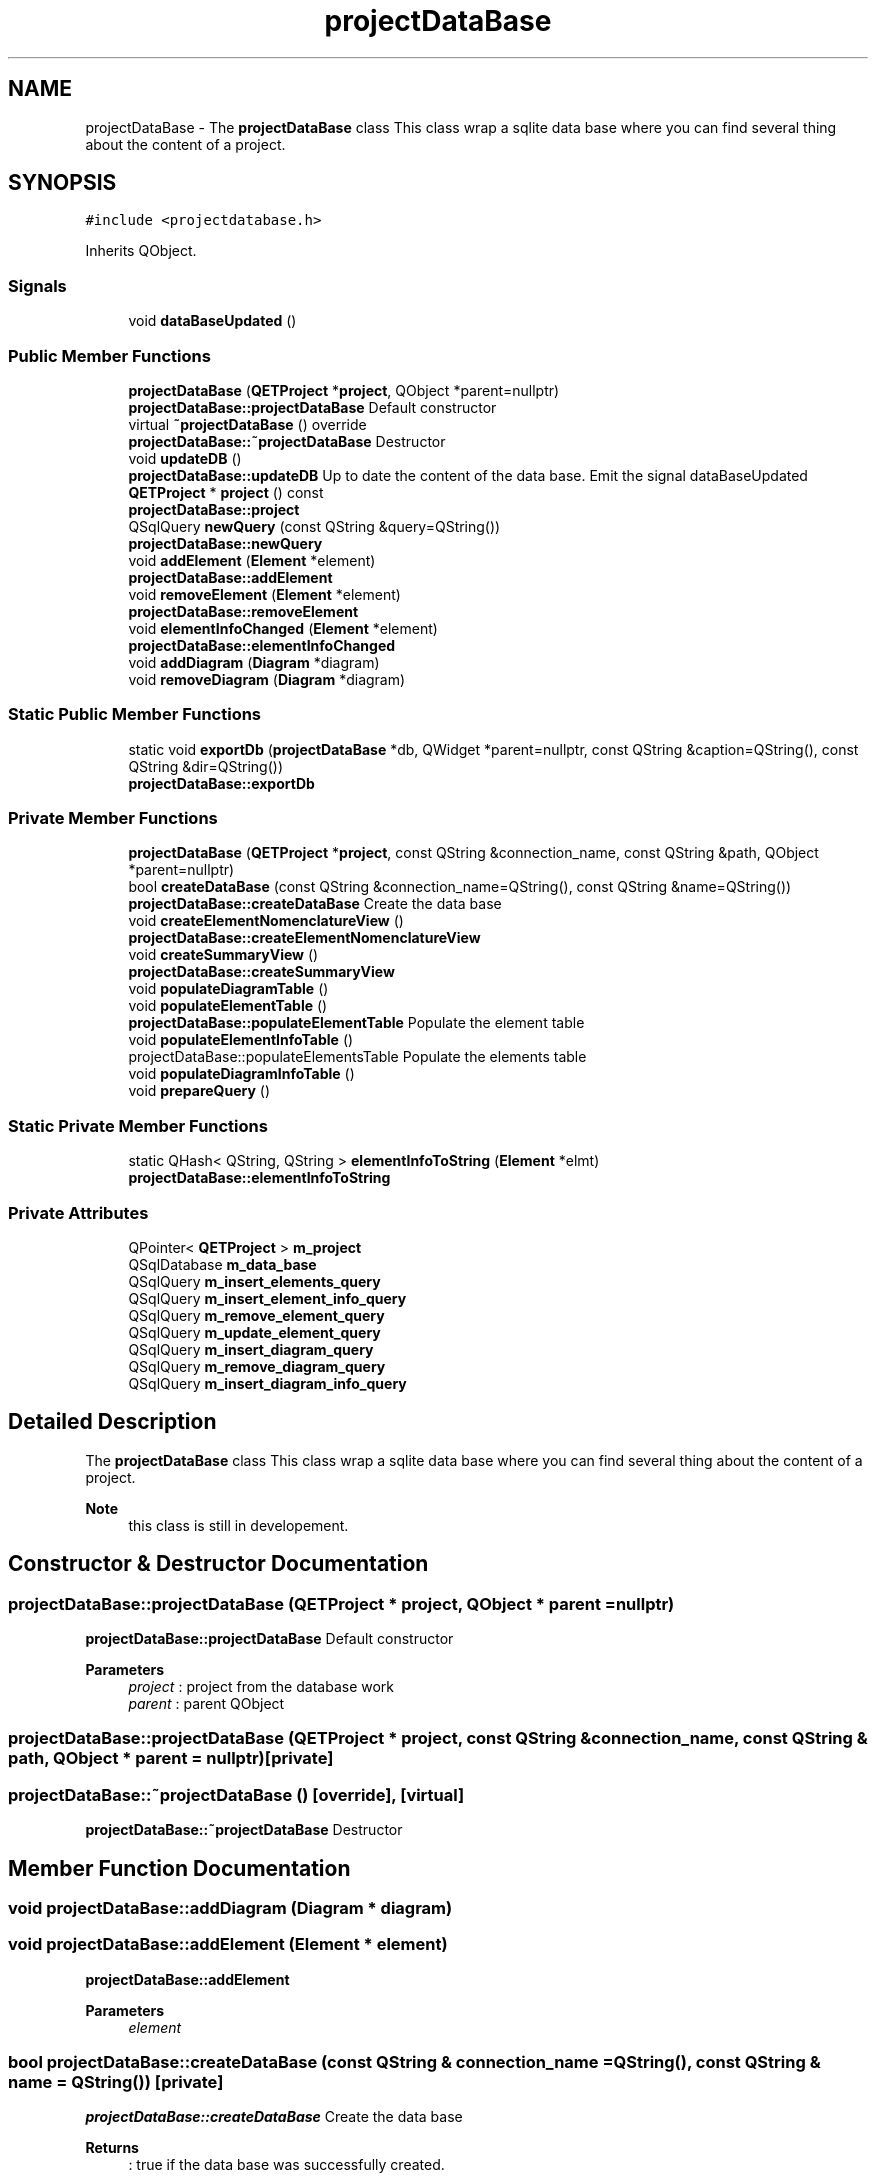 .TH "projectDataBase" 3 "Thu Aug 27 2020" "Version 0.8-dev" "QElectroTech" \" -*- nroff -*-
.ad l
.nh
.SH NAME
projectDataBase \- The \fBprojectDataBase\fP class This class wrap a sqlite data base where you can find several thing about the content of a project\&.  

.SH SYNOPSIS
.br
.PP
.PP
\fC#include <projectdatabase\&.h>\fP
.PP
Inherits QObject\&.
.SS "Signals"

.in +1c
.ti -1c
.RI "void \fBdataBaseUpdated\fP ()"
.br
.in -1c
.SS "Public Member Functions"

.in +1c
.ti -1c
.RI "\fBprojectDataBase\fP (\fBQETProject\fP *\fBproject\fP, QObject *parent=nullptr)"
.br
.RI "\fBprojectDataBase::projectDataBase\fP Default constructor "
.ti -1c
.RI "virtual \fB~projectDataBase\fP () override"
.br
.RI "\fBprojectDataBase::~projectDataBase\fP Destructor "
.ti -1c
.RI "void \fBupdateDB\fP ()"
.br
.RI "\fBprojectDataBase::updateDB\fP Up to date the content of the data base\&. Emit the signal dataBaseUpdated "
.ti -1c
.RI "\fBQETProject\fP * \fBproject\fP () const"
.br
.RI "\fBprojectDataBase::project\fP "
.ti -1c
.RI "QSqlQuery \fBnewQuery\fP (const QString &query=QString())"
.br
.RI "\fBprojectDataBase::newQuery\fP "
.ti -1c
.RI "void \fBaddElement\fP (\fBElement\fP *element)"
.br
.RI "\fBprojectDataBase::addElement\fP "
.ti -1c
.RI "void \fBremoveElement\fP (\fBElement\fP *element)"
.br
.RI "\fBprojectDataBase::removeElement\fP "
.ti -1c
.RI "void \fBelementInfoChanged\fP (\fBElement\fP *element)"
.br
.RI "\fBprojectDataBase::elementInfoChanged\fP "
.ti -1c
.RI "void \fBaddDiagram\fP (\fBDiagram\fP *diagram)"
.br
.ti -1c
.RI "void \fBremoveDiagram\fP (\fBDiagram\fP *diagram)"
.br
.in -1c
.SS "Static Public Member Functions"

.in +1c
.ti -1c
.RI "static void \fBexportDb\fP (\fBprojectDataBase\fP *db, QWidget *parent=nullptr, const QString &caption=QString(), const QString &dir=QString())"
.br
.RI "\fBprojectDataBase::exportDb\fP "
.in -1c
.SS "Private Member Functions"

.in +1c
.ti -1c
.RI "\fBprojectDataBase\fP (\fBQETProject\fP *\fBproject\fP, const QString &connection_name, const QString &path, QObject *parent=nullptr)"
.br
.ti -1c
.RI "bool \fBcreateDataBase\fP (const QString &connection_name=QString(), const QString &name=QString())"
.br
.RI "\fBprojectDataBase::createDataBase\fP Create the data base "
.ti -1c
.RI "void \fBcreateElementNomenclatureView\fP ()"
.br
.RI "\fBprojectDataBase::createElementNomenclatureView\fP "
.ti -1c
.RI "void \fBcreateSummaryView\fP ()"
.br
.RI "\fBprojectDataBase::createSummaryView\fP "
.ti -1c
.RI "void \fBpopulateDiagramTable\fP ()"
.br
.ti -1c
.RI "void \fBpopulateElementTable\fP ()"
.br
.RI "\fBprojectDataBase::populateElementTable\fP Populate the element table "
.ti -1c
.RI "void \fBpopulateElementInfoTable\fP ()"
.br
.RI "projectDataBase::populateElementsTable Populate the elements table "
.ti -1c
.RI "void \fBpopulateDiagramInfoTable\fP ()"
.br
.ti -1c
.RI "void \fBprepareQuery\fP ()"
.br
.in -1c
.SS "Static Private Member Functions"

.in +1c
.ti -1c
.RI "static QHash< QString, QString > \fBelementInfoToString\fP (\fBElement\fP *elmt)"
.br
.RI "\fBprojectDataBase::elementInfoToString\fP "
.in -1c
.SS "Private Attributes"

.in +1c
.ti -1c
.RI "QPointer< \fBQETProject\fP > \fBm_project\fP"
.br
.ti -1c
.RI "QSqlDatabase \fBm_data_base\fP"
.br
.ti -1c
.RI "QSqlQuery \fBm_insert_elements_query\fP"
.br
.ti -1c
.RI "QSqlQuery \fBm_insert_element_info_query\fP"
.br
.ti -1c
.RI "QSqlQuery \fBm_remove_element_query\fP"
.br
.ti -1c
.RI "QSqlQuery \fBm_update_element_query\fP"
.br
.ti -1c
.RI "QSqlQuery \fBm_insert_diagram_query\fP"
.br
.ti -1c
.RI "QSqlQuery \fBm_remove_diagram_query\fP"
.br
.ti -1c
.RI "QSqlQuery \fBm_insert_diagram_info_query\fP"
.br
.in -1c
.SH "Detailed Description"
.PP 
The \fBprojectDataBase\fP class This class wrap a sqlite data base where you can find several thing about the content of a project\&. 


.PP
\fBNote\fP
.RS 4
this class is still in developement\&. 
.RE
.PP

.SH "Constructor & Destructor Documentation"
.PP 
.SS "projectDataBase::projectDataBase (\fBQETProject\fP * project, QObject * parent = \fCnullptr\fP)"

.PP
\fBprojectDataBase::projectDataBase\fP Default constructor 
.PP
\fBParameters\fP
.RS 4
\fIproject\fP : project from the database work 
.br
\fIparent\fP : parent QObject 
.RE
.PP

.SS "projectDataBase::projectDataBase (\fBQETProject\fP * project, const QString & connection_name, const QString & path, QObject * parent = \fCnullptr\fP)\fC [private]\fP"

.SS "projectDataBase::~projectDataBase ()\fC [override]\fP, \fC [virtual]\fP"

.PP
\fBprojectDataBase::~projectDataBase\fP Destructor 
.SH "Member Function Documentation"
.PP 
.SS "void projectDataBase::addDiagram (\fBDiagram\fP * diagram)"

.SS "void projectDataBase::addElement (\fBElement\fP * element)"

.PP
\fBprojectDataBase::addElement\fP 
.PP
\fBParameters\fP
.RS 4
\fIelement\fP 
.RE
.PP

.SS "bool projectDataBase::createDataBase (const QString & connection_name = \fCQString()\fP, const QString & name = \fCQString()\fP)\fC [private]\fP"

.PP
\fBprojectDataBase::createDataBase\fP Create the data base 
.PP
\fBReturns\fP
.RS 4
: true if the data base was successfully created\&. 
.RE
.PP

.SS "void projectDataBase::createElementNomenclatureView ()\fC [private]\fP"

.PP
\fBprojectDataBase::createElementNomenclatureView\fP 
.SS "void projectDataBase::createSummaryView ()\fC [private]\fP"

.PP
\fBprojectDataBase::createSummaryView\fP 
.SS "void projectDataBase::dataBaseUpdated ()\fC [signal]\fP"

.SS "void projectDataBase::elementInfoChanged (\fBElement\fP * element)"

.PP
\fBprojectDataBase::elementInfoChanged\fP 
.PP
\fBParameters\fP
.RS 4
\fIelement\fP 
.RE
.PP

.SS "QHash< QString, QString > projectDataBase::elementInfoToString (\fBElement\fP * elmt)\fC [static]\fP, \fC [private]\fP"

.PP
\fBprojectDataBase::elementInfoToString\fP 
.PP
\fBParameters\fP
.RS 4
\fIelmt\fP 
.RE
.PP
\fBReturns\fP
.RS 4
the element information in hash as key for the info name and value as the information value\&. 
.RE
.PP

.SS "void projectDataBase::exportDb (\fBprojectDataBase\fP * db, QWidget * parent = \fCnullptr\fP, const QString & caption = \fCQString()\fP, const QString & dir = \fCQString()\fP)\fC [static]\fP"

.PP
\fBprojectDataBase::exportDb\fP 
.PP
\fBParameters\fP
.RS 4
\fIdb\fP 
.br
\fIparent\fP 
.br
\fIcaption\fP 
.br
\fIdir\fP 
.RE
.PP

.SS "QSqlQuery projectDataBase::newQuery (const QString & query = \fCQString()\fP)"

.PP
\fBprojectDataBase::newQuery\fP 
.PP
\fBReturns\fP
.RS 4
a QSqlquery with query as query and the internal database of this class as database to use\&. 
.RE
.PP

.SS "void projectDataBase::populateDiagramInfoTable ()\fC [private]\fP"

.SS "void projectDataBase::populateDiagramTable ()\fC [private]\fP"

.SS "void projectDataBase::populateElementInfoTable ()\fC [private]\fP"

.PP
projectDataBase::populateElementsTable Populate the elements table 
.SS "void projectDataBase::populateElementTable ()\fC [private]\fP"

.PP
\fBprojectDataBase::populateElementTable\fP Populate the element table 
.SS "void projectDataBase::prepareQuery ()\fC [private]\fP"

.SS "\fBQETProject\fP * projectDataBase::project () const"

.PP
\fBprojectDataBase::project\fP 
.PP
\fBReturns\fP
.RS 4
the project of this database 
.RE
.PP

.SS "void projectDataBase::removeDiagram (\fBDiagram\fP * diagram)"

.SS "void projectDataBase::removeElement (\fBElement\fP * element)"

.PP
\fBprojectDataBase::removeElement\fP 
.PP
\fBParameters\fP
.RS 4
\fIelement\fP 
.RE
.PP

.SS "void projectDataBase::updateDB ()"

.PP
\fBprojectDataBase::updateDB\fP Up to date the content of the data base\&. Emit the signal dataBaseUpdated 
.SH "Member Data Documentation"
.PP 
.SS "QSqlDatabase projectDataBase::m_data_base\fC [private]\fP"

.SS "QSqlQuery projectDataBase::m_insert_diagram_info_query\fC [private]\fP"

.SS "QSqlQuery projectDataBase::m_insert_diagram_query\fC [private]\fP"

.SS "QSqlQuery projectDataBase::m_insert_element_info_query\fC [private]\fP"

.SS "QSqlQuery projectDataBase::m_insert_elements_query\fC [private]\fP"

.SS "QPointer<\fBQETProject\fP> projectDataBase::m_project\fC [private]\fP"

.SS "QSqlQuery projectDataBase::m_remove_diagram_query\fC [private]\fP"

.SS "QSqlQuery projectDataBase::m_remove_element_query\fC [private]\fP"

.SS "QSqlQuery projectDataBase::m_update_element_query\fC [private]\fP"


.SH "Author"
.PP 
Generated automatically by Doxygen for QElectroTech from the source code\&.
